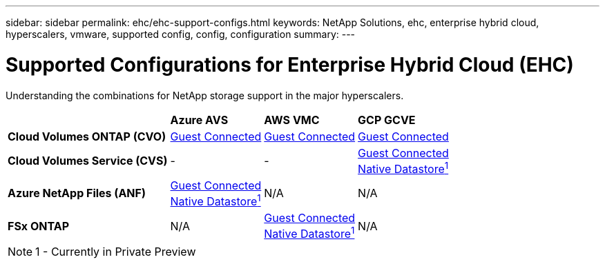 ---
sidebar: sidebar
permalink: ehc/ehc-support-configs.html
keywords: NetApp Solutions, ehc, enterprise hybrid cloud, hyperscalers, vmware, supported config, config, configuration
summary:
---

= Supported Configurations for Enterprise Hybrid Cloud (EHC)
:hardbreaks:
:nofooter:
:icons: font
:linkattrs:
:imagesdir: ./../media/

[.lead]
Understanding the combinations for NetApp storage support in the major hyperscalers.

[%autowidth.stretch,cols="6, 3, 3, 3"]
|===
| ^| *Azure AVS* ^| *AWS VMC* ^| *GCP GCVE*
//
| *Cloud Volumes ONTAP (CVO)*
^| link:azure/azure-guest.html#cvo[Guest Connected]
^| link:aws/aws-guest.html#cvo[Guest Connected]
^| link:gcp/gcp-guest.html#cvo[Guest Connected]
//
| *Cloud Volumes Service (CVS)*
^| -
^| -
^| link:gcp/gcp-guest.html#cvs[Guest Connected]
link:https://www.netapp.com/google-cloud/google-cloud-vmware-engine-registration/[Native Datastore^1^]
//
| *Azure NetApp Files (ANF)*
^| link:azure/azure-guest.html#anf[Guest Connected]
link:https://azure.microsoft.com/en-us/updates/azure-netapp-files-datastores-for-azure-vmware-solution-is-coming-soon/[Native Datastore^1^]
^| N/A
^| N/A
//
| *FSx ONTAP*
^| N/A
^| link:aws/aws-guest.html#fsx-ontap[Guest Connected]
link:https://blogs.vmware.com/cloud/2021/12/01/vmware-cloud-on-aws-going-big-reinvent2021/[Native Datastore^1^]
^| N/A
|===

NOTE: 1 - Currently in Private Preview
